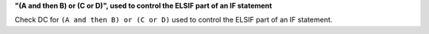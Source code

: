 **"(A and then B) or (C or D)", used to control the ELSIF part of an IF statement**

Check DC for ``(A and then B) or (C or D)`` used to control the ELSIF part of an IF statement.
